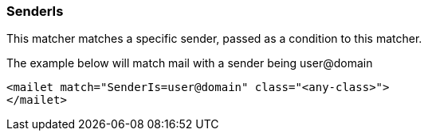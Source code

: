 === SenderIs

This matcher matches a specific sender, passed as a condition to this matcher.

The example below will match mail with a sender being user@domain

....
<mailet match="SenderIs=user@domain" class="<any-class>">
</mailet>
....